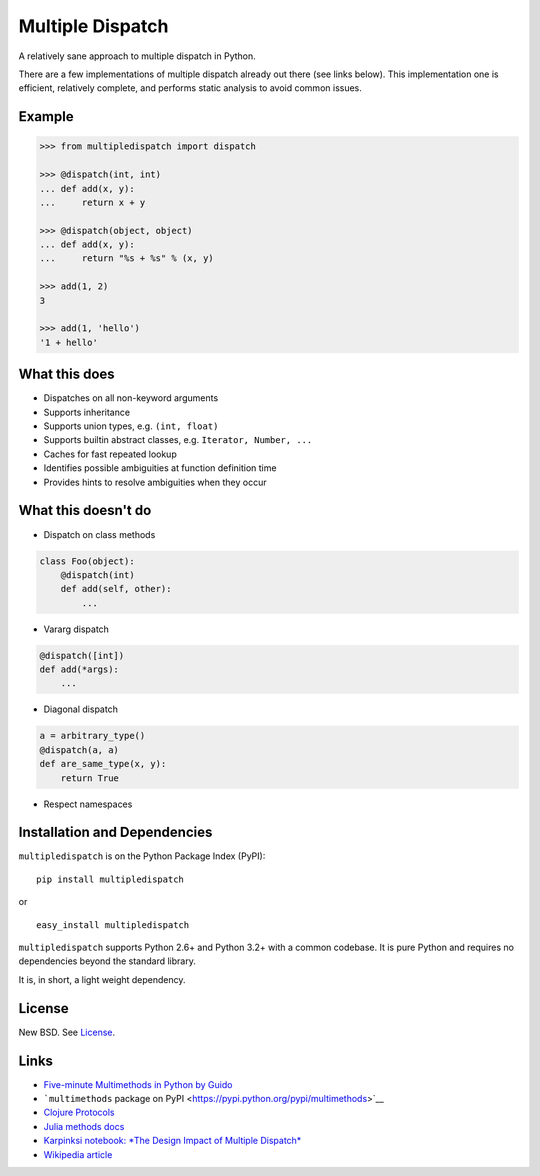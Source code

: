 Multiple Dispatch
=================

|Build Status|

A relatively sane approach to multiple dispatch in Python.

There are a few implementations of multiple dispatch already out there (see
links below).  This implementation one is efficient, relatively complete, and
performs static analysis to avoid common issues.

Example
-------

.. code-block:: python

   >>> from multipledispatch import dispatch

   >>> @dispatch(int, int)
   ... def add(x, y):
   ...     return x + y

   >>> @dispatch(object, object)
   ... def add(x, y):
   ...     return "%s + %s" % (x, y)

   >>> add(1, 2)
   3

   >>> add(1, 'hello')
   '1 + hello'

What this does
--------------

-  Dispatches on all non-keyword arguments

-  Supports inheritance

-  Supports union types, e.g. ``(int, float)``

-  Supports builtin abstract classes, e.g. ``Iterator, Number, ...``

-  Caches for fast repeated lookup

-  Identifies possible ambiguities at function definition time

-  Provides hints to resolve ambiguities when they occur

What this doesn't do
--------------------

-  Dispatch on class methods

.. code-block:: python

   class Foo(object):
       @dispatch(int)
       def add(self, other):
           ...

-  Vararg dispatch

.. code-block:: python

   @dispatch([int])
   def add(*args):
       ...

-  Diagonal dispatch

.. code-block:: python

   a = arbitrary_type()
   @dispatch(a, a)
   def are_same_type(x, y):
       return True

-  Respect namespaces


Installation and Dependencies
-----------------------------

``multipledispatch`` is on the Python Package Index (PyPI):

::

    pip install multipledispatch

or

::

    easy_install multipledispatch


``multipledispatch`` supports Python 2.6+ and Python 3.2+ with a common
codebase.  It is pure Python and requires no dependencies beyond the standard
library.

It is, in short, a light weight dependency.


License
-------

New BSD. See License_.


Links
-----

-  `Five-minute Multimethods in Python by
   Guido <http://www.artima.com/weblogs/viewpost.jsp?thread=101605>`__
-  ```multimethods`` package on
   PyPI <https://pypi.python.org/pypi/multimethods>`__
-  `Clojure Protocols <http://clojure.org/protocols>`__
-  `Julia methods
   docs <http://julia.readthedocs.org/en/latest/manual/methods/>`__
-  `Karpinksi notebook: *The Design Impact of Multiple
   Dispatch* <http://nbviewer.ipython.org/gist/StefanKarpinski/b8fe9dbb36c1427b9f22>`__
-  `Wikipedia
   article <http://en.wikipedia.org/wiki/Multiple_dispatch>`__

.. |Build Status| image:: https://travis-ci.org/mrocklin/multipledispatch.png
   :target: https://travis-ci.org/mrocklin/multipledispatch
.. _License: https://github.com/pymultipledispatch/multipledispatch/blob/master/LICENSE.txt
